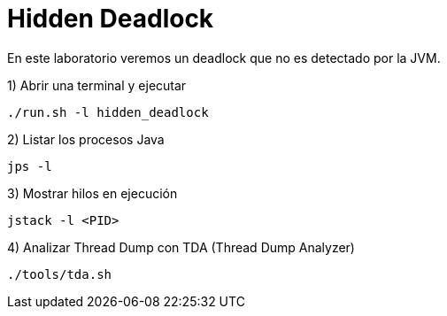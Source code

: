 = Hidden Deadlock

En este laboratorio veremos un deadlock que no es detectado por la JVM.

1) Abrir una terminal y ejecutar

[source,bash]
----
./run.sh -l hidden_deadlock
----

2) Listar los procesos Java

[source,bash]
----
jps -l
----

3) Mostrar hilos en ejecución

[source,bash]
----
jstack -l <PID>
----

4) Analizar Thread Dump con TDA (Thread Dump Analyzer)

[source,bash]
----
./tools/tda.sh
----
